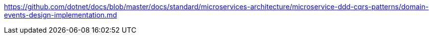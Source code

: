 https://github.com/dotnet/docs/blob/master/docs/standard/microservices-architecture/microservice-ddd-cqrs-patterns/domain-events-design-implementation.md